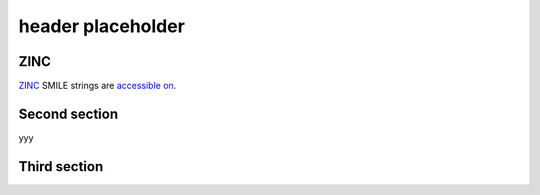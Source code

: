 header placeholder
------------------

ZINC
~~~~~~~~~~~~~

`ZINC <http://zinc.docking.org/>`_ SMILE strings are
`accessible on <https://2019-ncov.e.globus.org/databases/ZINC/index.html>`_.


Second section
~~~~~~~~~~~~~~

yyy

Third section
~~~~~~~~~~~~~

